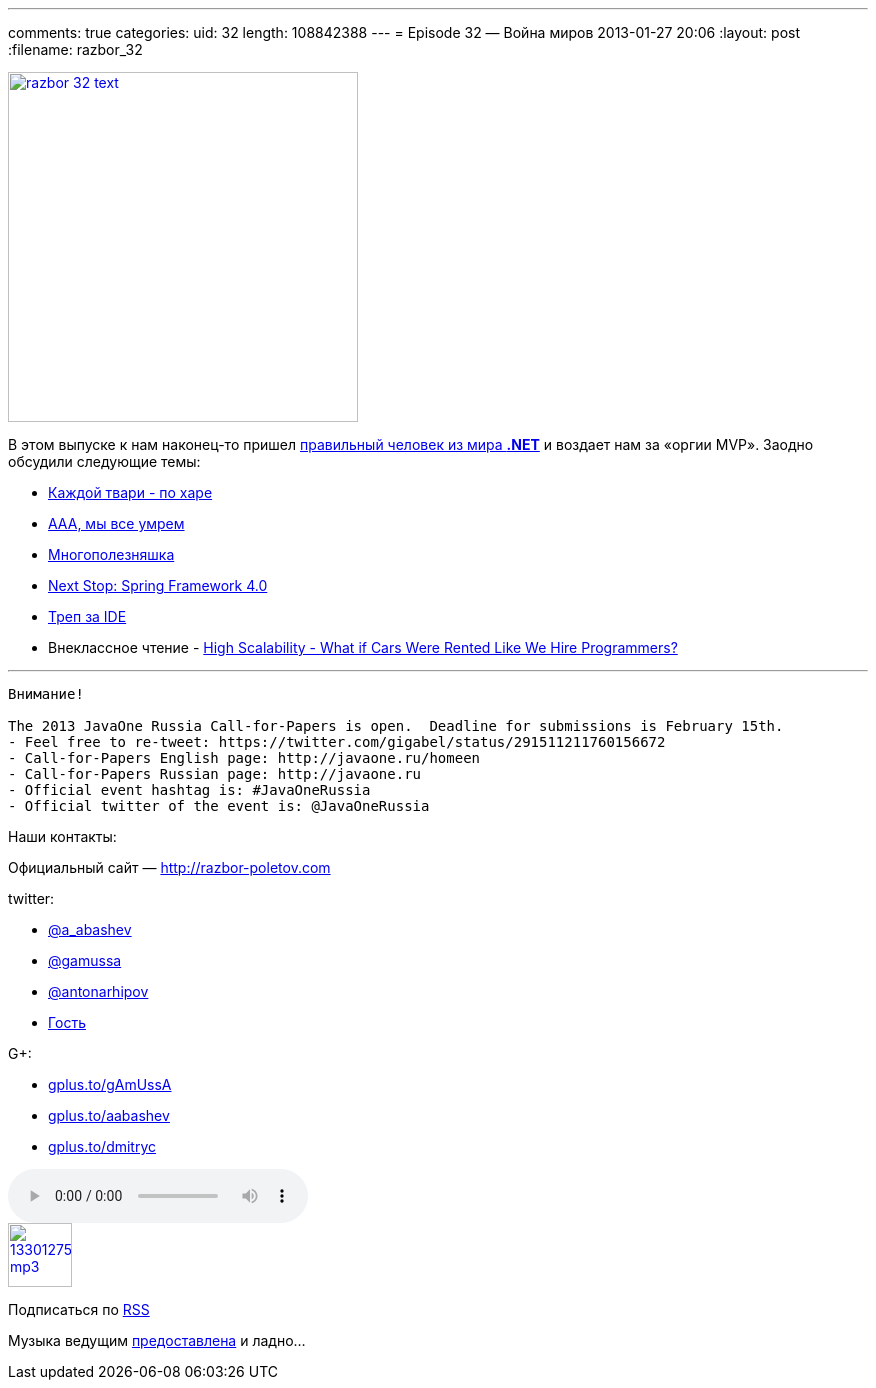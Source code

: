 ---
comments: true
categories:
uid: 32
length: 108842388
---
= Episode 32 — Война миров
2013-01-27 20:06
:layout: post
:filename: razbor_32

image::http://razbor-poletov.com/images/razbor_32_text.jpg[width="350" height="350" link="http://razbor-poletov.com/images/razbor_32_text.jpg" align="center"]

В этом выпуске к нам наконец-то пришел
https://twitter.com/dnesteruk[правильный человек из мира *.NET*] и
воздает нам за «оргии MVP». Заодно обсудили следующие темы:

* http://blog.8thlight.com/ben-voss/2013/01/15/how-to-be-a-great-pair.html[Каждой
твари - по харе]
* http://techcrunch.com/2013/01/12/10-reasons-why-2013-will-be-the-year-you-quit-your-job/[ААА,
мы все умрем]
* http://owenou.com/2012/01/13/ten-things-you-didnt-know-git-and-github-could-do.html[Многополезняшка]
* http://blog.springsource.org/2013/01/16/next-stop-spring-framework-4-0/[Next
Stop: Spring Framework 4.0]
* http://arhipov.blogspot.com/2012/11/do-you-really-get-your-ide.html[Треп
за IDE]
* Внеклассное чтение -
http://highscalability.com/blog/2013/1/16/what-if-cars-were-rented-like-we-hire-programmers.html[High
Scalability - What if Cars Were Rented Like We Hire Programmers?]

'''''

--------------------------------------------------------------------------------------------
Внимание!

The 2013 JavaOne Russia Call-for-Papers is open.  Deadline for submissions is February 15th.
- Feel free to re-tweet: https://twitter.com/gigabel/status/291511211760156672
- Call-for-Papers English page: http://javaone.ru/homeen
- Call-for-Papers Russian page: http://javaone.ru
- Official event hashtag is: #JavaOneRussia
- Official twitter of the event is: @JavaOneRussia 
--------------------------------------------------------------------------------------------

Наши контакты:

Официальный сайт — http://razbor-poletov.com

twitter:

* https://twitter.com/#!/a_abashev[@a_abashev]
* https://twitter.com/#!/gamussa[@gamussa]
* https://twitter.com/antonarhipov[@antonarhipov]
* https://twitter.com/dnesteruk[Гость]

G+:

* http://gplus.to/gAmUssA[gplus.to/gAmUssA]
* http://gplus.to/aabashev[gplus.to/aabashev]
* http://gplus.to/dmitryc[gplus.to/dmitryc]

audio::http://traffic.libsyn.com/razborpoletov/razbor_32.mp3[]
image::http://2.bp.blogspot.com/-qkfh8Q--dks/T0gixAMzuII/AAAAAAAAHD0/O5LbF3vvBNQ/s200/1330127522_mp3.png[link="http://traffic.libsyn.com/razborpoletov/razbor_32.mp3" width="64" height="64"]


Подписаться по http://feeds.feedburner.com/razbor-podcast[RSS]

Музыка ведущим
http://www.audiobank.fm/single-music/27/111/More-And-Less/[предоставлена]
и ладно...

